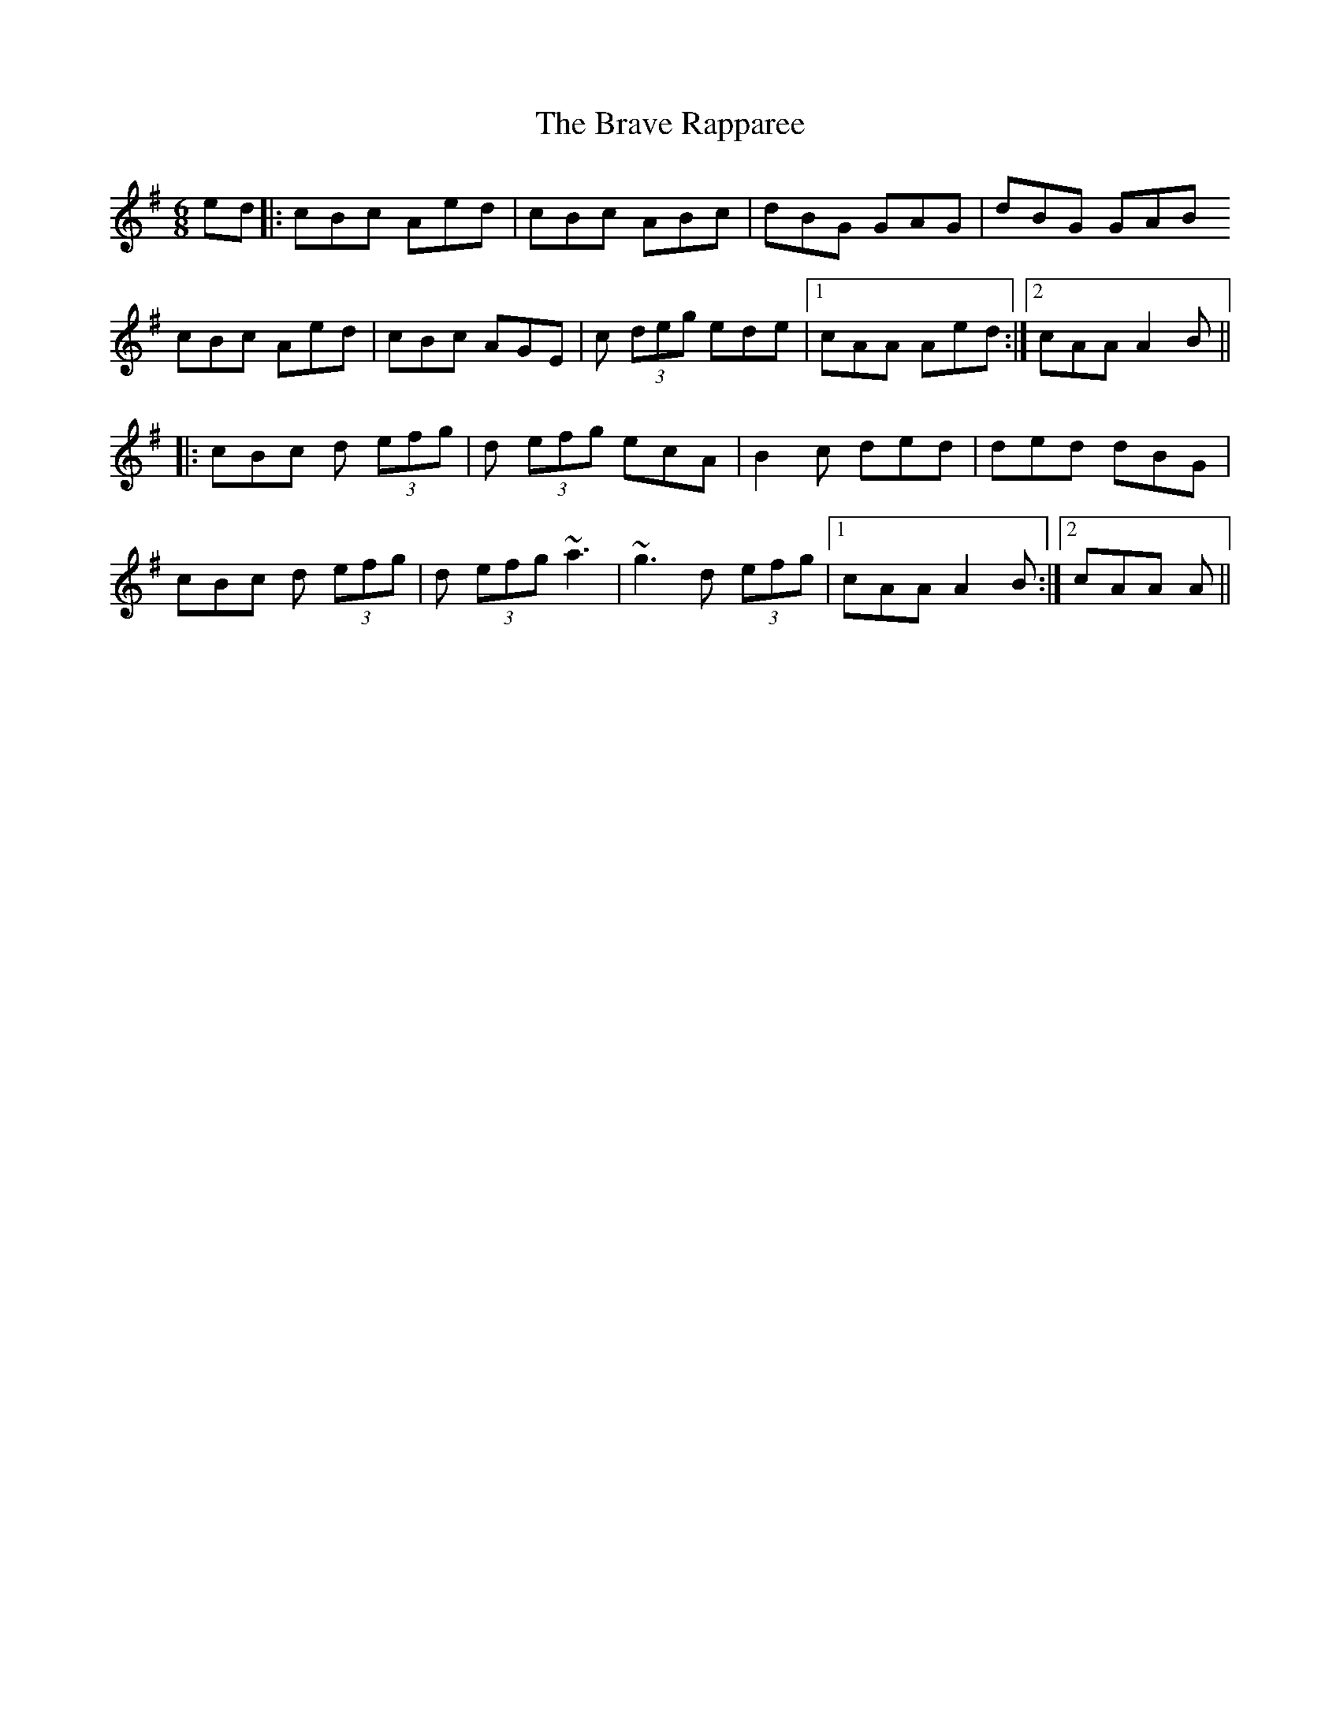 X: 4917
T: Brave Rapparee, The
R: jig
M: 6/8
K: Gmajor
ed|:cBc Aed|cBc ABc|dBG GAG|dBG GAB
cBc Aed|cBc AGE|c (3deg ede|1 cAA Aed:|2 cAA A2B||
|:cBc d (3efg|d (3efg ecA|B2c ded|ded dBG|
cBc d (3efg|d (3efg ~a3|~g3 d (3efg|1 cAA A2B:|2 cAA A||

